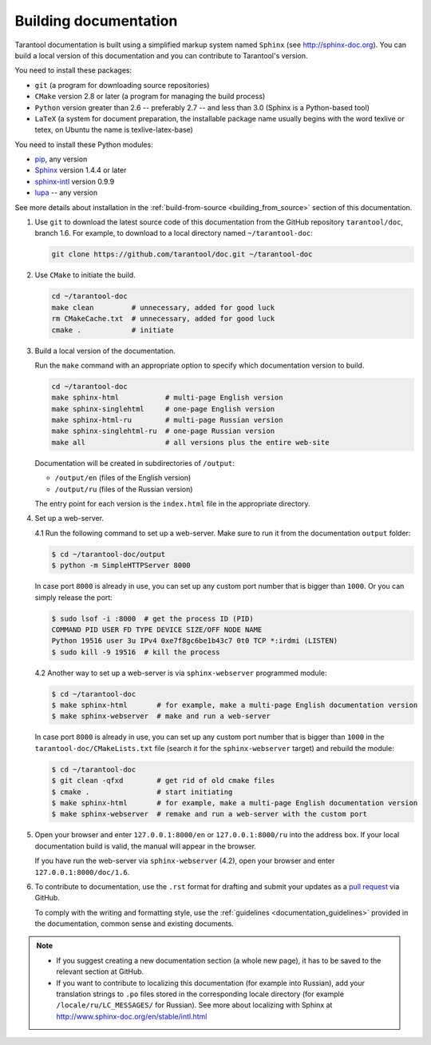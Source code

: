 .. _building_documentation:

-------------------------------------------------------------------------------
Building documentation
-------------------------------------------------------------------------------

Tarantool documentation is built using a simplified markup system named ``Sphinx``
(see http://sphinx-doc.org). You can build a local version of this documentation
and you can contribute to Tarantool's version.

You need to install these packages:

* ``git`` (a program for downloading source repositories)
* ``CMake`` version 2.8 or later (a program for managing the build process)
* ``Python`` version greater than 2.6 -- preferably 2.7 -- and less than 3.0
  (Sphinx is a Python-based tool)
* ``LaTeX`` (a system for document preparation, the installable
  package name usually begins with the word texlive or tetex, on Ubuntu
  the name is texlive-latex-base)

You need to install these Python modules:

* `pip <https://pypi.python.org/pypi/pip>`_, any version
* `Sphinx <https://pypi.python.org/pypi/Sphinx>`_ version 1.4.4 or later
* `sphinx-intl <https://pypi.python.org/pypi/sphinx-intl>`_ version 0.9.9
* `lupa <https://pypi.python.org/pypi/lupa>`_ -- any version

See more details about installation in the :ref:`build-from-source <building_from_source>`
section of this documentation.

1. Use ``git`` to download the latest source code of this documentation from the
   GitHub repository ``tarantool/doc``, branch 1.6. For example, to download to a local
   directory named ``~/tarantool-doc``:

   .. code-block:: bash

     git clone https://github.com/tarantool/doc.git ~/tarantool-doc

2. Use ``CMake`` to initiate the build.

   .. code-block:: bash

     cd ~/tarantool-doc
     make clean         # unnecessary, added for good luck
     rm CMakeCache.txt  # unnecessary, added for good luck
     cmake .            # initiate

3. Build a local version of the documentation.

   Run the ``make`` command with an appropriate option to specify which
   documentation version to build.

   .. code-block:: bash

     cd ~/tarantool-doc
     make sphinx-html           # multi-page English version
     make sphinx-singlehtml     # one-page English version
     make sphinx-html-ru        # multi-page Russian version
     make sphinx-singlehtml-ru  # one-page Russian version
     make all                   # all versions plus the entire web-site

   Documentation will be created in subdirectories of ``/output``:

   * ``/output/en`` (files of the English version)
   * ``/output/ru`` (files of the Russian version)

   The entry point for each version is the ``index.html`` file in the appropriate
   directory.

4. Set up a web-server.

   4.1 Run the following command to set up a web-server. Make sure to run it from
   the documentation ``output`` folder:

   .. code-block:: console

       $ cd ~/tarantool-doc/output
       $ python -m SimpleHTTPServer 8000

   In case port ``8000`` is already in use, you can set up any custom port number
   that is bigger than ``1000``. Or you can simply release the port:

   .. code-block:: console

       $ sudo lsof -i :8000  # get the process ID (PID)
       COMMAND PID USER FD TYPE DEVICE SIZE/OFF NODE NAME
       Python 19516 user 3u IPv4 0xe7f8gc6be1b43c7 0t0 TCP *:irdmi (LISTEN)
       $ sudo kill -9 19516  # kill the process

   4.2 Another way to set up a web-server is via ``sphinx-webserver`` programmed
   module:

   .. code-block:: console

       $ cd ~/tarantool-doc
       $ make sphinx-html       # for example, make a multi-page English documentation version
       $ make sphinx-webserver  # make and run a web-server

   In case port ``8000`` is already in use, you can set up any custom port number
   that is bigger than ``1000`` in the ``tarantool-doc/CMakeLists.txt``
   file (search it for the ``sphinx-webserver`` target) and rebuild the module:

   .. code-block:: console

       $ cd ~/tarantool-doc
       $ git clean -qfxd        # get rid of old cmake files
       $ cmake .                # start initiating
       $ make sphinx-html       # for example, make a multi-page English documentation version
       $ make sphinx-webserver  # remake and run a web-server with the custom port

5. Open your browser and enter ``127.0.0.1:8000/en`` or ``127.0.0.1:8000/ru``
   into the address box. If your local documentation build is valid, the manual
   will appear in the browser.

   If you have run the web-server via ``sphinx-webserver`` (4.2), open your
   browser and enter ``127.0.0.1:8000/doc/1.6``.

6. To contribute to documentation, use the ``.rst`` format for drafting and
   submit your updates as a
   `pull request <https://help.github.com/articles/creating-a-pull-request/>`_
   via GitHub.

   To comply with the writing and formatting style, use the
   :ref:`guidelines <documentation_guidelines>` provided in the documentation,
   common sense and existing documents.

.. NOTE::

   * If you suggest creating a new documentation section (a whole new
     page), it has to be saved to the relevant section at GitHub.

   * If you want to contribute to localizing this documentation (for example into
     Russian), add your translation strings to ``.po`` files stored in the
     corresponding locale directory (for example ``/locale/ru/LC_MESSAGES/``
     for Russian). See more about localizing with Sphinx at
     http://www.sphinx-doc.org/en/stable/intl.html
